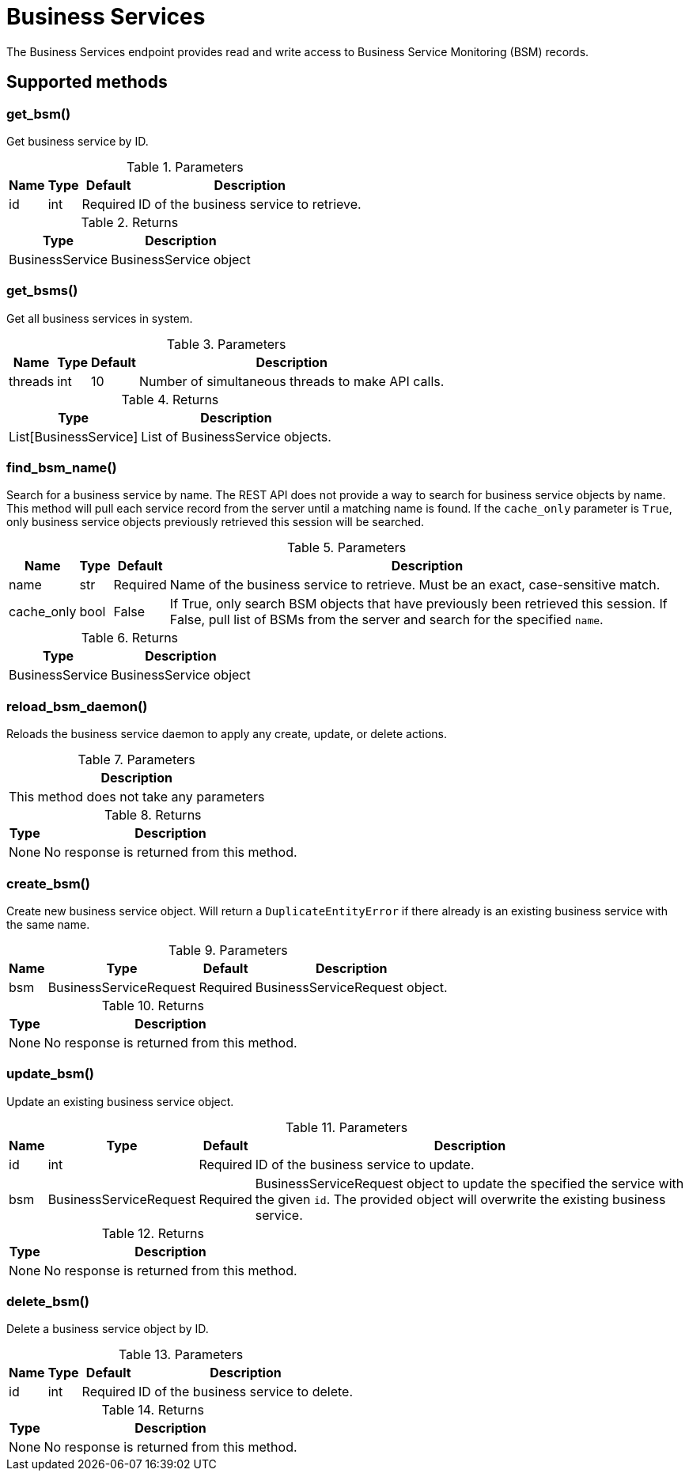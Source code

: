 
# Business Services

The Business Services endpoint provides read and write access to Business Service Monitoring (BSM) records.

== Supported methods

=== get_bsm()

Get business service by ID.

.Parameters
[options="header, autowidth", cols="1,1,1,2"]
|===
|Name
|Type
|Default
|Description

|id
|int
|Required
|ID of the business service to retrieve.
|===

.Returns
[options="header, autowidth", cols="1,2"]
|===
|Type
|Description

|BusinessService
|BusinessService object
|===

=== get_bsms()

Get all business services in system.

.Parameters
[options="header, autowidth", cols="1,1,1,2"]
|===
|Name
|Type
|Default
|Description

|threads
|int
|10
|Number of simultaneous threads to make API calls.
|===

.Returns
[options="header, autowidth", cols="1,2"]
|===
|Type
|Description

|List[BusinessService]
|List of BusinessService objects.
|===

=== find_bsm_name()

Search for a business service by name.
The REST API does not provide a way to search for business service objects by name.
This method will pull each service record from the server until a matching name is found.
If the `cache_only` parameter is `True`, only business service objects previously retrieved this session will be searched.

.Parameters
[options="header, autowidth", cols="1,1,1,2"]
|===
|Name
|Type
|Default
|Description

|name
|str
|Required
|Name of the business service to retrieve.
Must be an exact, case-sensitive match.

|cache_only
|bool
|False
|If True, only search BSM objects that have previously been retrieved this session.
If False, pull list of BSMs from the server and search for the specified `name`.
|===

.Returns
[options="header, autowidth", cols="1,2"]
|===
|Type
|Description

|BusinessService
|BusinessService object
|===

=== reload_bsm_daemon()

Reloads the business service daemon to apply any create, update, or delete actions.

.Parameters
[options="header, autowidth", cols="1"]
|===
|Description

|This method does not take any parameters
|===

.Returns
[options="header, autowidth", cols="1,2"]
|===
|Type
|Description

|None
|No response is returned from this method.
|===


=== create_bsm()

Create new business service object.
Will return a `DuplicateEntityError` if there already is an existing business service with the same name.

.Parameters
[options="header, autowidth", cols="1,1,1,2"]
|===
|Name
|Type
|Default
|Description

|bsm
|BusinessServiceRequest
|Required
|BusinessServiceRequest object.
|===

.Returns
[options="header, autowidth", cols="1,2"]
|===
|Type
|Description

|None
|No response is returned from this method.
|===

=== update_bsm()

Update an existing business service object.

.Parameters
[options="header, autowidth", cols="1,1,1,2"]
|===
|Name
|Type
|Default
|Description

|id
|int
|Required
|ID of the business service to update.

|bsm
|BusinessServiceRequest
|Required
|BusinessServiceRequest object to update the specified the service with the given `id`.
The provided object will overwrite the existing business service.
|===

.Returns
[options="header, autowidth", cols="1,2"]
|===
|Type
|Description

|None
|No response is returned from this method.
|===

=== delete_bsm()

Delete a business service object by ID.

.Parameters
[options="header, autowidth", cols="1,1,1,2"]
|===
|Name
|Type
|Default
|Description

|id
|int
|Required
|ID of the business service to delete.
|===

.Returns
[options="header, autowidth", cols="1,2"]
|===
|Type
|Description

|None
|No response is returned from this method.
|===
